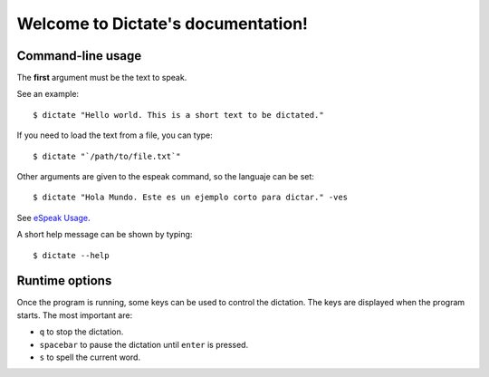 Welcome to Dictate's documentation!
===================================

Command-line usage
------------------

The **first** argument must be the text to speak.

See an example::

        $ dictate "Hello world. This is a short text to be dictated."

If you need to load the text from a file, you can type::

        $ dictate "`/path/to/file.txt`"

Other arguments are given to the espeak command, so the languaje can be set::

        $ dictate "Hola Mundo. Este es un ejemplo corto para dictar." -ves

See `eSpeak Usage <http://espeak.sourceforge.net/commands.html>`_.

A short help message can be shown by typing::

        $ dictate --help

Runtime options
---------------

Once the program is running, some keys can be used to control the dictation.
The keys are displayed when the program starts. The most important are:

* ``q`` to stop the dictation.
* ``spacebar`` to pause the dictation until ``enter`` is pressed.
* ``s`` to spell the current word.
